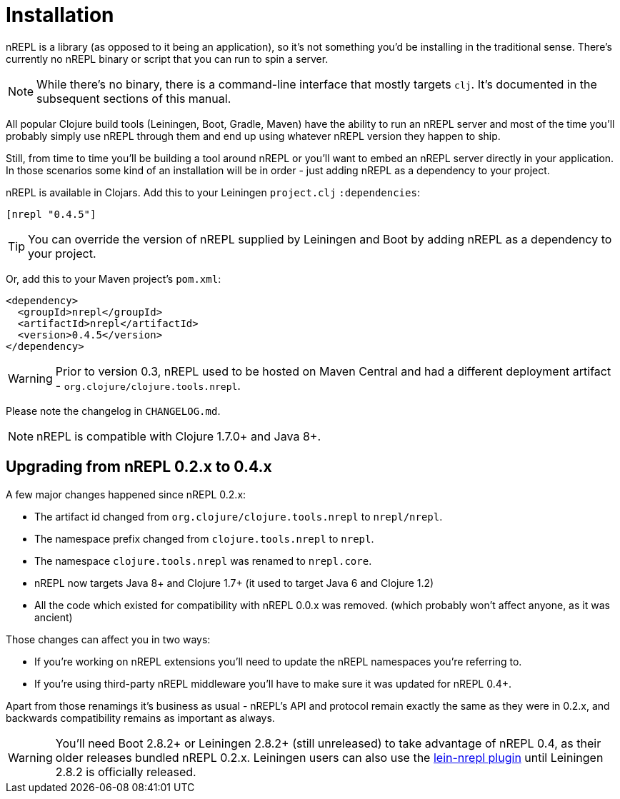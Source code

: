 = Installation

nREPL is a library (as opposed to it being an application), so it's
not something you'd be installing in the traditional sense. There's
currently no nREPL binary or script that you can run to spin a server.

[NOTE]
====
While there's no binary, there is a command-line interface that
mostly targets `clj`. It's documented in the subsequent sections of this
manual.
====
All popular Clojure build tools (Leiningen, Boot, Gradle, Maven) have
the ability to run an nREPL server and most of the time you'll probably
simply use nREPL through them and end up using whatever nREPL version
they happen to ship.

Still, from time to time you'll be building a tool around nREPL or you'll
want to embed an nREPL server directly in your application. In those
scenarios some kind of an installation will be in order - just adding
nREPL as a dependency to your project.

nREPL is available in Clojars. Add this to your Leiningen
`project.clj` `:dependencies`:

[source,clojure]
----
[nrepl "0.4.5"]
----

[TIP]
====
You can override the version of nREPL supplied by Leiningen and Boot by
adding nREPL as a dependency to your project.
====
Or, add this to your Maven project's `pom.xml`:

[source,xml]
----
<dependency>
  <groupId>nrepl</groupId>
  <artifactId>nrepl</artifactId>
  <version>0.4.5</version>
</dependency>
----

[WARNING]
====
Prior to version 0.3, nREPL used to be hosted on Maven Central and had
a different deployment artifact - `org.clojure/clojure.tools.nrepl`.
====
Please note the changelog in `CHANGELOG.md`.

[NOTE]
====
nREPL is compatible with Clojure 1.7.0+ and Java 8+.
====

[[upgrading]]
== Upgrading from nREPL 0.2.x to 0.4.x

A few major changes happened since nREPL 0.2.x:

* The artifact id changed from `org.clojure/clojure.tools.nrepl` to `nrepl/nrepl`.
* The namespace prefix changed from `clojure.tools.nrepl` to `nrepl`.
* The namespace `clojure.tools.nrepl` was renamed to `nrepl.core`.
* nREPL now targets Java 8+ and Clojure 1.7+ (it used to target Java 6 and Clojure 1.2)
* All the code which existed for compatibility with nREPL 0.0.x was removed. (which probably won't affect anyone, as it was ancient)

Those changes can affect you in two ways:

* If you're working on nREPL extensions you'll need to update the nREPL namespaces you're referring to.
* If you're using third-party nREPL middleware you'll have to make sure it was updated for nREPL 0.4+.

Apart from those renamings it's business as usual - nREPL's API and
protocol remain exactly the same as they were in 0.2.x, and backwards
compatibility remains as important as always.

[WARNING]
====
You'll need Boot 2.8.2+ or Leiningen 2.8.2+ (still unreleased) to take advantage of nREPL
0.4, as their older releases bundled nREPL 0.2.x. Leiningen users can also use the
link:https://github.com/nrepl/lein-nrepl/pulls[lein-nrepl plugin] until Leiningen 2.8.2 is officially released.
====
